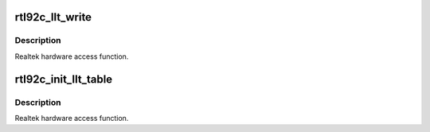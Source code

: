 .. -*- coding: utf-8; mode: rst -*-
.. src-file: drivers/net/wireless/realtek/rtlwifi/rtl8192cu/mac.c

.. _`rtl92c_llt_write`:

rtl92c_llt_write
================

.. c:function:: bool rtl92c_llt_write(struct ieee80211_hw *hw, u32 address, u32 data)

    LLT table write access

    :param struct ieee80211_hw \*hw:
        *undescribed*

    :param u32 address:
        LLT logical address.

    :param u32 data:
        LLT data content

.. _`rtl92c_llt_write.description`:

Description
-----------

Realtek hardware access function.

.. _`rtl92c_init_llt_table`:

rtl92c_init_llt_table
=====================

.. c:function:: bool rtl92c_init_llt_table(struct ieee80211_hw *hw, u32 boundary)

    Init LLT table

    :param struct ieee80211_hw \*hw:
        *undescribed*

    :param u32 boundary:
        *undescribed*

.. _`rtl92c_init_llt_table.description`:

Description
-----------

Realtek hardware access function.

.. This file was automatic generated / don't edit.

